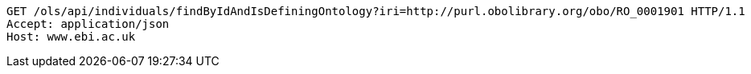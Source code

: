 [source,http]
----
GET /ols/api/individuals/findByIdAndIsDefiningOntology?iri=http://purl.obolibrary.org/obo/RO_0001901 HTTP/1.1
Accept: application/json
Host: www.ebi.ac.uk

----